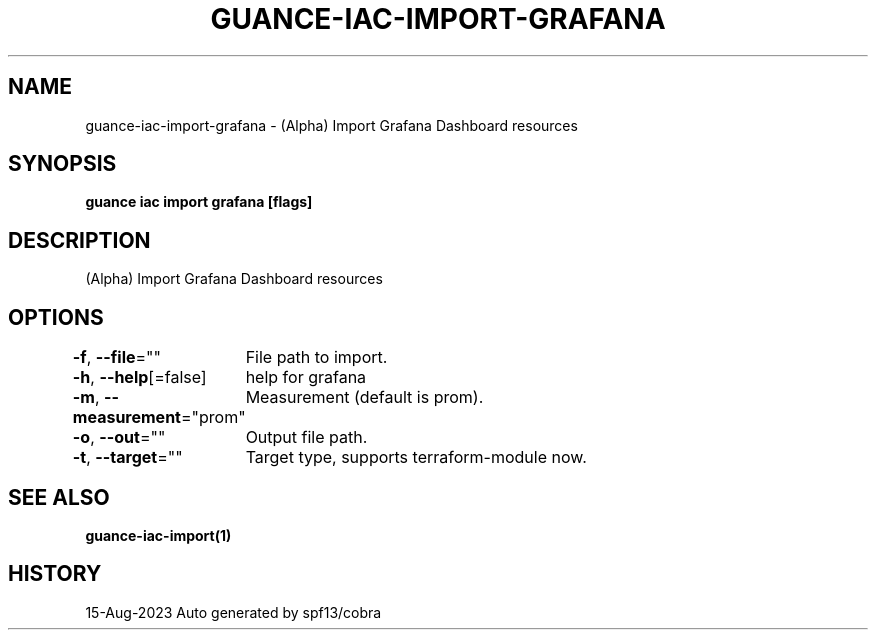.nh
.TH "GUANCE-IAC-IMPORT-GRAFANA" "1" "Aug 2023" "Auto generated by spf13/cobra" ""

.SH NAME
.PP
guance-iac-import-grafana - (Alpha) Import Grafana Dashboard resources


.SH SYNOPSIS
.PP
\fBguance iac import grafana [flags]\fP


.SH DESCRIPTION
.PP
(Alpha) Import Grafana Dashboard resources


.SH OPTIONS
.PP
\fB-f\fP, \fB--file\fP=""
	File path to import.

.PP
\fB-h\fP, \fB--help\fP[=false]
	help for grafana

.PP
\fB-m\fP, \fB--measurement\fP="prom"
	Measurement (default is prom).

.PP
\fB-o\fP, \fB--out\fP=""
	Output file path.

.PP
\fB-t\fP, \fB--target\fP=""
	Target type, supports terraform-module now.


.SH SEE ALSO
.PP
\fBguance-iac-import(1)\fP


.SH HISTORY
.PP
15-Aug-2023 Auto generated by spf13/cobra
